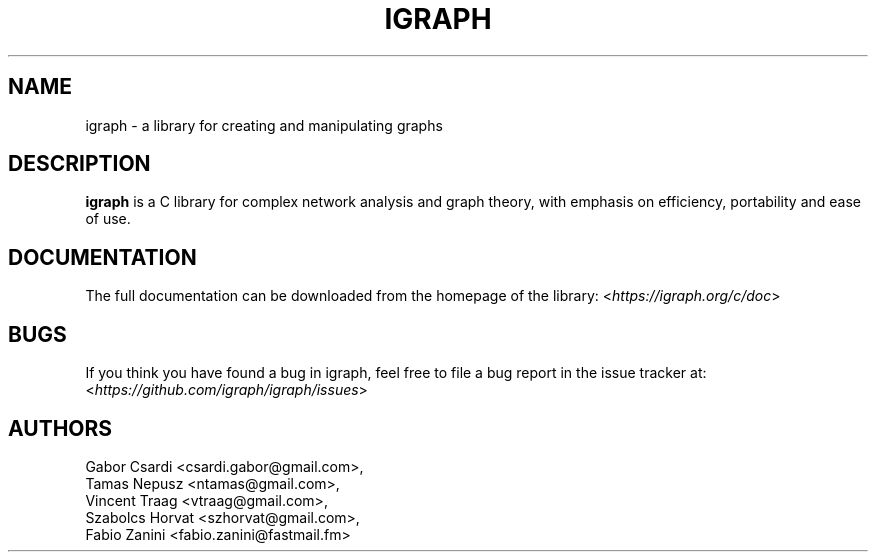 .\" Hey, Emacs!  This is an -*- nroff -*- source file.
.\"
.\" Copyright (C) 2006-2021  The igraph development team
.\"
.\" This is free software; you can redistribute it and/or modify it under
.\" the terms of the GNU General Public License as published by the Free
.\" Software Foundation; either version 2, or (at your option) any later
.\" version.
.\"
.\" This is distributed in the hope that it will be useful, but WITHOUT
.\" ANY WARRANTY; without even the implied warranty of MERCHANTABILITY or
.\" FITNESS FOR A PARTICULAR PURPOSE.  See the GNU General Public License
.\" for more details.
.\"
.\" You should have received a copy of the GNU General Public License with
.\" your Debian GNU/Linux system, in /usr/share/common-licenses/GPL, or with
.\" the dpkg source package as the file COPYING.  If not, write to the Free
.\" Software Foundation, Inc., 675 Mass Ave, Cambridge, MA 02139, USA.
.\"
.TH IGRAPH 3 "May 2021" "igraph library"
.SH NAME
igraph \- a library for creating and manipulating graphs
.SH DESCRIPTION
.B igraph
is a C library for complex network analysis and graph theory, with emphasis on
efficiency, portability and ease of use.
.SH DOCUMENTATION
The full documentation can be downloaded from the homepage of the
library:
.RI < https://igraph.org/c/doc >
.SH BUGS
If you think you have found a bug in igraph, feel free to file a bug report
in the issue tracker at:
.RI < https://github.com/igraph/igraph/issues >

.SH AUTHORS
Gabor Csardi <csardi.gabor@gmail.com>,
.br
Tamas Nepusz <ntamas@gmail.com>,
.br
Vincent Traag <vtraag@gmail.com>,
.br
Szabolcs Horvat <szhorvat@gmail.com>,
.br
Fabio Zanini <fabio.zanini@fastmail.fm>
